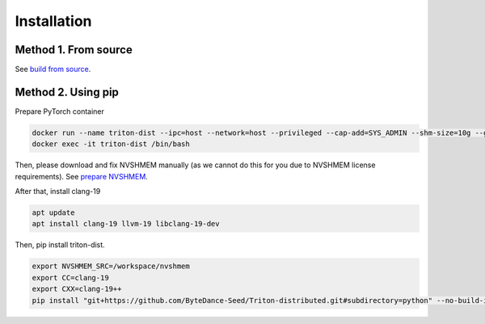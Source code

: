 ============
Installation
============

---------------------
Method 1. From source
---------------------

See `build from source <https://github.com/ByteDance-Seed/Triton-distributed/blob/main/docs/build.md>`_.

-------------------
Method 2. Using pip
-------------------

Prepare PyTorch container

.. code-block:: bash

    docker run --name triton-dist --ipc=host --network=host --privileged --cap-add=SYS_ADMIN --shm-size=10g --gpus=all -itd nvcr.io/nvidia/pytorch:25.04-py3 /bin/bash
    docker exec -it triton-dist /bin/bash

Then, please download and fix NVSHMEM manually (as we cannot do this for you due to NVSHMEM license requirements). See `prepare NVSHMEM <https://github.com/ByteDance-Seed/Triton-distributed/blob/main/docs/prepare_nvshmem.md>`_.

After that, install clang-19

.. code-block:: bash

    apt update
    apt install clang-19 llvm-19 libclang-19-dev

Then, pip install triton-dist.

.. code-block:: bash
    
    export NVSHMEM_SRC=/workspace/nvshmem
    export CC=clang-19
    export CXX=clang-19++
    pip install "git+https://github.com/ByteDance-Seed/Triton-distributed.git#subdirectory=python" --no-build-isolation --force-reinstall

